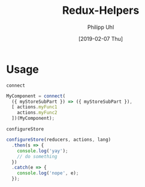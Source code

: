 #+TITLE: Redux-Helpers
#+DATE: [2019-02-07 Thu]
#+AUTHOR: Philipp Uhl

* Usage

#+CAPTION: =connect=
#+BEGIN_SRC js
MyComponent = connect(
  ({ myStoreSubPart }) => ({ myStoreSubPart }),
  [ actions.myFunc1
    actions.myFunc2
  ])(MyComponent);
#+END_SRC

#+CAPTION: =configureStore=
#+BEGIN_SRC js
  configureStore(reducers, actions, lang)
    .then(s => {
      console.log('yay');
      // do something
    })
    .catch(e => {
      console.log('nope', e);
    });
#+END_SRC
